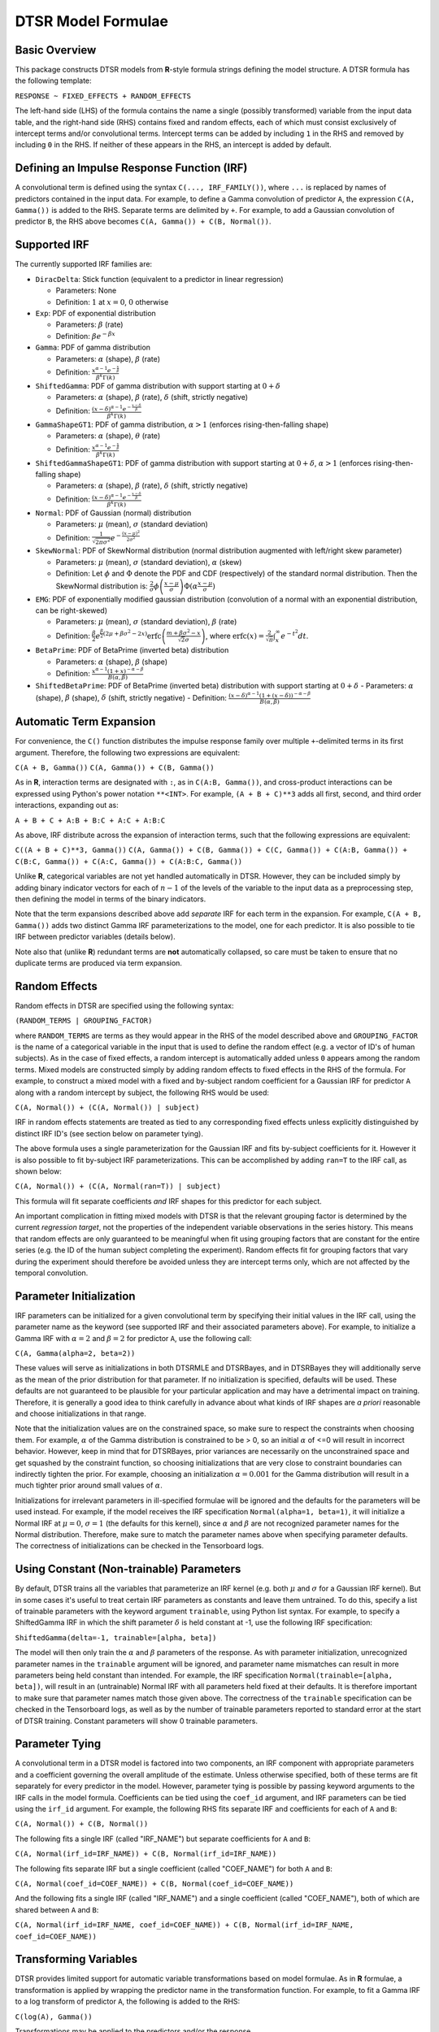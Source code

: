 .. _formula:

DTSR Model Formulae
===================



Basic Overview
--------------

This package constructs DTSR models from **R**-style formula strings defining the model structure.
A DTSR formula has the following template:

``RESPONSE ~ FIXED_EFFECTS + RANDOM_EFFECTS``

The left-hand side (LHS) of the formula contains the name a single (possibly transformed) variable from the input data table, and the right-hand side (RHS) contains fixed and random effects, each of which must consist exclusively of intercept terms and/or convolutional terms.
Intercept terms can be added by including ``1`` in the RHS and removed by including ``0`` in the RHS.
If neither of these appears in the RHS, an intercept is added by default.


Defining an Impulse Response Function (IRF)
-------------------------------------------

A convolutional term is defined using the syntax ``C(..., IRF_FAMILY())``, where ``...`` is replaced by names of predictors contained in the input data.
For example, to define a Gamma convolution of predictor ``A``, the expression ``C(A, Gamma())`` is added to the RHS.
Separate terms are delimited by ``+``.
For example, to add a Gaussian convolution of predictor ``B``, the RHS above becomes ``C(A, Gamma()) + C(B, Normal())``.



Supported IRF
-------------

The currently supported IRF families are:

- ``DiracDelta``: Stick function (equivalent to a predictor in linear regression)

  - Parameters: None
  - Definition: :math:`1` at :math:`x=0`, :math:`0` otherwise

- ``Exp``: PDF of exponential distribution

  - Parameters: :math:`\beta` (rate)
  - Definition: :math:`\beta e^{-\beta x}`

- ``Gamma``: PDF of gamma distribution

  - Parameters: :math:`\alpha` (shape), :math:`\beta` (rate)
  - Definition: :math:`\frac{x^{\alpha-1}e^{-\frac{x}{\beta}}}{\beta^k\Gamma(k)}`

- ``ShiftedGamma``: PDF of gamma distribution with support starting at :math:`0 + \delta`

  - Parameters: :math:`\alpha` (shape), :math:`\beta` (rate), :math:`\delta` (shift, strictly negative)
  - Definition: :math:`\frac{(x - \delta)^{\alpha-1}e^{-\frac{x - \delta}{\beta}}}{\beta^k\Gamma(k)}`

- ``GammaShapeGT1``: PDF of gamma distribution, :math:`\alpha > 1` (enforces rising-then-falling shape)

  - Parameters: :math:`\alpha` (shape), :math:`\theta` (rate)
  - Definition: :math:`\frac{x^{\alpha-1}e^{-\frac{x}{\beta}}}{\beta^k\Gamma(k)}`

- ``ShiftedGammaShapeGT1``: PDF of gamma distribution with support starting at :math:`0 + \delta`, :math:`\alpha > 1` (enforces rising-then-falling shape)

  - Parameters: :math:`\alpha` (shape), :math:`\beta` (rate), :math:`\delta` (shift, strictly negative)
  - Definition: :math:`\frac{(x - \delta)^{\alpha-1}e^{-\frac{x - \delta}{\beta}}}{\beta^k\Gamma(k)}`

- ``Normal``: PDF of Gaussian (normal) distribution

  - Parameters: :math:`\mu` (mean), :math:`\sigma` (standard deviation)
  - Definition: :math:`\frac{1}{\sqrt{2\pi\sigma^2}}e^{-\frac{(x - \mu) ^ 2}{2 \sigma ^ 2}}`

- ``SkewNormal``: PDF of SkewNormal distribution (normal distribution augmented with left/right skew parameter)

  - Parameters: :math:`\mu` (mean), :math:`\sigma` (standard deviation), :math:`\alpha` (skew)
  - Definition: Let :math:`\phi` and :math:`\Phi` denote the PDF and CDF (respectively) of the standard normal distribution.
    Then the SkewNormal distribution is:
    :math:`\frac{2}{\sigma} \phi\left(\frac{x-\mu}{\sigma}\right) \Phi(\alpha \frac{x-\mu}{\sigma})`

- ``EMG``: PDF of exponentially modified gaussian distribution (convolution of a normal with an exponential distribution, can be right-skewed)

  - Parameters: :math:`\mu` (mean), :math:`\sigma` (standard deviation), :math:`\beta` (rate)
  - Definition: :math:`\frac{\beta}{2}e^{\frac{\beta}{2}\left(2\mu + \beta \sigma^2 - 2x \right)} \mathrm{erfc} \left(\frac{m + \beta \sigma ^2 - x}{\sqrt{2}\sigma}\right)`, where :math:`\mathrm{erfc}(x) = \frac{2}{\sqrt{\pi}}\int_x^{\infty} e^{-t^2}dt`.

- ``BetaPrime``: PDF of BetaPrime (inverted beta) distribution

  - Parameters: :math:`\alpha` (shape), :math:`\beta` (shape)
  - Definition: :math:`\frac{x^{\alpha - 1}(1 + x)^{-\alpha - \beta}}{B(\alpha, \beta)}`

- ``ShiftedBetaPrime``: PDF of BetaPrime (inverted beta) distribution with support starting at :math:`0 + \delta`
  - Parameters: :math:`\alpha` (shape), :math:`\beta` (shape), :math:`\delta` (shift, strictly negative)
  - Definition: :math:`\frac{(x-\delta)^{\alpha - 1}(1 + (x - \delta))^{-\alpha - \beta}}{B(\alpha, \beta)}`



Automatic Term Expansion
------------------------

For convenience, the ``C()`` function distributes the impulse response family over multiple ``+``-delimited terms in its first argument.
Therefore, the following two expressions are equivalent:

``C(A + B, Gamma())``
``C(A, Gamma()) + C(B, Gamma())``

As in **R**, interaction terms are designated with ``:``, as in ``C(A:B, Gamma())``, and cross-product interactions can be expressed using Python's power notation ``**<INT>``.
For example, ``(A + B + C)**3`` adds all first, second, and third order interactions, expanding out as:

``A + B + C + A:B + B:C + A:C + A:B:C``

As above, IRF distribute across the expansion of interaction terms, such that the following expressions are equivalent:

``C((A + B + C)**3, Gamma())``
``C(A, Gamma()) + C(B, Gamma()) + C(C, Gamma()) + C(A:B, Gamma()) + C(B:C, Gamma()) + C(A:C, Gamma()) + C(A:B:C, Gamma())``

Unlike **R**, categorical variables are not yet handled automatically in DTSR.
However, they can be included simply by adding binary indicator vectors for each of :math:`n-1` of the levels of the variable to the input data as a preprocessing step, then defining the model in terms of the binary indicators.

Note that the term expansions described above add `separate` IRF for each term in the expansion.
For example, ``C(A + B, Gamma())`` adds two distinct Gamma IRF parameterizations to the model, one for each predictor.
It is also possible to tie IRF between predictor variables (details below).

Note also that (unlike **R**) redundant terms are **not** automatically collapsed, so care must be taken to ensure that no duplicate terms are produced via term expansion.


Random Effects
--------------

Random effects in DTSR are specified using the following syntax:

``(RANDOM_TERMS | GROUPING_FACTOR)``

where ``RANDOM_TERMS`` are terms as they would appear in the RHS of the model described above and ``GROUPING_FACTOR`` is the name of a categorical variable in the input that is used to define the random effect (e.g. a vector of ID's of human subjects).
As in the case of fixed effects, a random intercept is automatically added unless ``0`` appears among the random terms.
Mixed models are constructed simply by adding random effects to fixed effects in the RHS of the formula.
For example, to construct a mixed model with a fixed and by-subject random coefficient for a Gaussian IRF for predictor ``A`` along with a random intercept by subject, the following RHS would be used:

``C(A, Normal()) + (C(A, Normal()) | subject)``

IRF in random effects statements are treated as tied to any corresponding fixed effects unless explicitly distinguished by distinct IRF ID's (see section below on parameter tying).

The above formula uses a single parameterization for the Gaussian IRF and fits by-subject coefficients for it.
However it is also possible to fit by-subject IRF parameterizations.
This can be accomplished by adding ``ran=T`` to the IRF call, as shown below:

``C(A, Normal()) + (C(A, Normal(ran=T)) | subject)``

This formula will fit separate coefficients `and` IRF shapes for this predictor for each subject.

An important complication in fitting mixed models with DTSR is that the relevant grouping factor is determined by the current `regression target`, not the properties of the independent variable observations in the series history.
This means that random effects are only guaranteed to be meaningful when fit using grouping factors that are constant for the entire series (e.g. the ID of the human subject completing the experiment).
Random effects fit for grouping factors that vary during the experiment should therefore be avoided unless they are intercept terms only, which are not affected by the temporal convolution.




Parameter Initialization
---------------
IRF parameters can be initialized for a given convolutional term by specifying their initial values in the IRF call, using the parameter name as the keyword (see supported IRF and their associated parameters above).
For example, to initialize a Gamma IRF with :math:`\alpha = 2` and :math:`\beta = 2` for predictor ``A``, use the following call:

``C(A, Gamma(alpha=2, beta=2))``

These values will serve as initializations in both DTSRMLE and DTSRBayes, and in DTSRBayes they will additionally serve as the mean of the prior distribution for that parameter.
If no initialization is specified, defaults will be used.
These defaults are not guaranteed to be plausible for your particular application and may have a detrimental impact on training.
Therefore, it is generally a good idea to think carefully in advance about what kinds of IRF shapes are `a priori` reasonable and choose initializations in that range.

Note that the initialization values are on the constrained space, so make sure to respect the constraints when choosing them.
For example, :math:`\alpha` of the Gamma distribution is constrained to be > 0, so an initial :math:`\alpha` of <=0 will result in incorrect behavior.
However, keep in mind that for DTSRBayes, prior variances are necessarily on the unconstrained space and get squashed by the constraint function, so choosing initializations that are very close to constraint boundaries can indirectly tighten the prior.
For example, choosing an initialization :math:`\alpha = 0.001` for the Gamma distribution will result in a much tighter prior around small values of :math:`\alpha`.

Initializations for irrelevant parameters in ill-specified formulae will be ignored and the defaults for the parameters will be used instead.
For example, if the model receives the IRF specification ``Normal(alpha=1, beta=1)``, it will initialize a Normal IRF at :math:`\mu=0`, :math:`\sigma=1` (the defaults for this kernel), since :math:`\alpha` and :math:`\beta` are not recognized parameter names for the Normal distribution.
Therefore, make sure to match the parameter names above when specifying parameter defaults.
The correctness of initializations can be checked in the Tensorboard logs.



Using Constant (Non-trainable) Parameters
------------------------------
By default, DTSR trains all the variables that parameterize an IRF kernel (e.g. both :math:`\mu` and :math:`\sigma` for a Gaussian IRF kernel).
But in some cases it's useful to treat certain IRF parameters as constants and leave them untrained.
To do this, specify a list of trainable parameters with the keyword argument ``trainable``, using Python list syntax.
For example, to specify a ShiftedGamma IRF in which the shift parameter :math:`\delta` is held constant at -1, use the following IRF specification:

``ShiftedGamma(delta=-1, trainable=[alpha, beta])``

The model will then only train the :math:`\alpha` and :math:`\beta` parameters of the response.
As with parameter initialization, unrecognized parameter names in the ``trainable`` argument will be ignored, and parameter name mismatches can result in more parameters being held constant than intended.
For example, the IRF specification ``Normal(trainable=[alpha, beta])``, will result in an (untrainable) Normal IRF with all parameters held fixed at their defaults.
It is therefore important to make sure that parameter names match those given above.
The correctness of the ``trainable`` specification can be checked in the Tensorboard logs, as well as by the number of trainable parameters reported to standard error at the start of DTSR training.
Constant parameters will show 0 trainable parameters.





Parameter Tying
---------------

A convolutional term in a DTSR model is factored into two components, an IRF component with appropriate parameters and a coefficient governing the overall amplitude of the estimate.
Unless otherwise specified, both of these terms are fit separately for every predictor in the model.
However, parameter tying is possible by passing keyword arguments to the IRF calls in the model formula.
Coefficients can be tied using the ``coef_id`` argument, and IRF parameters can be tied using the ``irf_id`` argument.
For example, the following RHS fits separate IRF and coefficients for each of ``A`` and ``B``:

``C(A, Normal()) + C(B, Normal())``

The following fits a single IRF (called "IRF_NAME") but separate coefficients for ``A`` and ``B``:

``C(A, Normal(irf_id=IRF_NAME)) + C(B, Normal(irf_id=IRF_NAME))``

The following fits separate IRF but a single coefficient (called "COEF_NAME") for both ``A`` and ``B``:

``C(A, Normal(coef_id=COEF_NAME)) + C(B, Normal(coef_id=COEF_NAME))``

And the following fits a single IRF (called "IRF_NAME") and a single coefficient (called "COEF_NAME"), both of which are shared between ``A`` and ``B``:

``C(A, Normal(irf_id=IRF_NAME, coef_id=COEF_NAME)) + C(B, Normal(irf_id=IRF_NAME, coef_id=COEF_NAME))``






Transforming Variables
----------------------
DTSR provides limited support for automatic variable transformations based on model formulae.
As in **R** formulae, a transformation is applied by wrapping the predictor name in the transformation function.
For example, to fit a Gamma IRF to a log transform of predictor ``A``, the following is added to the RHS:

``C(log(A), Gamma())``

Transformations may be applied to the predictors and/or the response.

The following are the currently supported transformations:

- ``log()``: Applies a natural logarithm transformation to the variable
- ``log1p()``: Adds 1 to the variable an applies a natural logarithm transformation (useful if predictor can include 0)
- ``exp()``: Exponentiates the variable
- ``z()``: Z-transforms the variable (subtracts its mean and divides by its standard deviation)
- ``c()``: 0-centers the variable (subtracts its mean)
- ``s()``: Scales the variable (divides by its standard deviation)

Other transformations must be applied via data preprocessing.




Planned Features (Future Work)
------------------------------

- **Continuous inputs**: The current DTSR model is only valid for discrete input signals.
  Input signals that constitute `samples` from a continuous source signal cannot be convolved exactly because the source is generally not analytically integrable.
  Research is ongoing into computationally efficient methods for approximating the convolution integral for samples from a continuous signal.
  When implemented, continuous variables will be able to be specified in the formula using the ``cont=T`` keyword argument in the IRF call.
- **Hierarchical convolution**: Composing convolutions using distinct IRF, as in ``Exp(Normal())``, i.e. first convolving with a Gaussian IRF, then convolving the output of the first convolution with an Exponential IRF.
  Research is ongoing into computationally efficient methods to fit these more complex convolutions functions.
